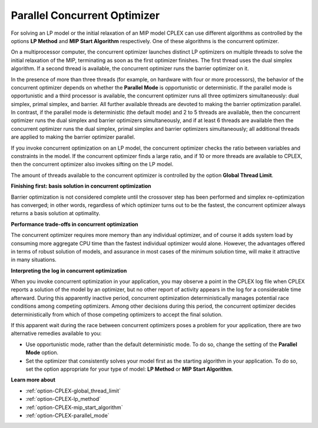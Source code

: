 .. _CPLEX_Parallel_Concurrent_Optimizer:

Parallel Concurrent Optimizer
=============================

For solving an LP model or the initial relaxation of an MIP model CPLEX can use different algorithms as controlled by the options **LP Method**  and **MIP Start Algorithm**  respectively. One of these algorithms is the concurrent optimizer.

On a multiprocessor computer, the concurrent optimizer launches distinct LP optimizers on multiple threads to solve the initial relaxation of the MIP, terminating as soon as the first optimizer finishes. The first thread uses the dual simplex algorithm. If a second thread is available, the concurrent optimizer runs the barrier optimizer on it.

In the presence of more than three threads (for example, on hardware with four or more processors), the behavior of the concurrent optimizer depends on whether the **Parallel Mode**  is opportunistic or deterministic. If the parallel mode is opportunistic and a third processor is available, the concurrent optimizer runs all three optimizers simultaneously: dual simplex, primal simplex, and barrier. All further available threads are devoted to making the barrier optimization parallel. In contrast, if the parallel mode is deterministic (the default mode) and 2 to 5 threads are available, then the concurrent optimizer runs the dual simplex and barrier optimizers simultaneously, and if at least 6 threads are available then the concurrent optimizer runs the dual simplex, primal simplex and barrier optimizers simultaneously; all additional threads are applied to making the barrier optimizer parallel.

If you invoke concurrent optimization on an LP model, the concurrent optimizer checks the ratio between variables and constraints in the model. If the concurrent optimizer finds a large ratio, and if 10 or more threads are available to CPLEX, then the concurrent optimizer also invokes sifting on the LP model.

The amount of threads available to the concurrent optimizer is controlled by the option **Global Thread Limit**.



**Finishing first: basis solution in concurrent optimization** 

Barrier optimization is not considered complete until the crossover step has been performed and simplex re-optimization has converged; in other words, regardless of which optimizer turns out to be the fastest, the concurrent optimizer always returns a basis solution at optimality.



**Performance trade-offs in concurrent optimization** 

The concurrent optimizer requires more memory than any individual optimizer, and of course it adds system load by consuming more aggregate CPU time than the fastest individual optimizer would alone. However, the advantages offered in terms of robust solution of models, and assurance in most cases of the minimum solution time, will make it attractive in many situations.



**Interpreting the log in concurrent optimization** 

When you invoke concurrent optimization in your application, you may observe a point in the CPLEX log file when CPLEX reports a solution of the model by an optimizer, but no other report of activity appears in the log for a considerable time afterward. During this apparently inactive period, concurrent optimization deterministically manages potential race conditions among competing optimizers. Among other decisions during this period, the concurrent optimizer decides deterministically from which of those competing optimizers to accept the final solution.



If this apparent wait during the race between concurrent optimizers poses a problem for your application, there are two alternative remedies available to you:




*   Use opportunistic mode, rather than the default deterministic mode. To do so, change the setting of the **Parallel Mode**  option.
*   Set the optimizer that consistently solves your model first as the starting algorithm in your application. To do so, set the option appropriate for your type of model: **LP Method**  or **MIP Start Algorithm**.



**Learn more about** 

*	:ref:`option-CPLEX-global_thread_limit` 
*	:ref:`option-CPLEX-lp_method` 
*	:ref:`option-CPLEX-mip_start_algorithm` 
*	:ref:`option-CPLEX-parallel_mode` 
